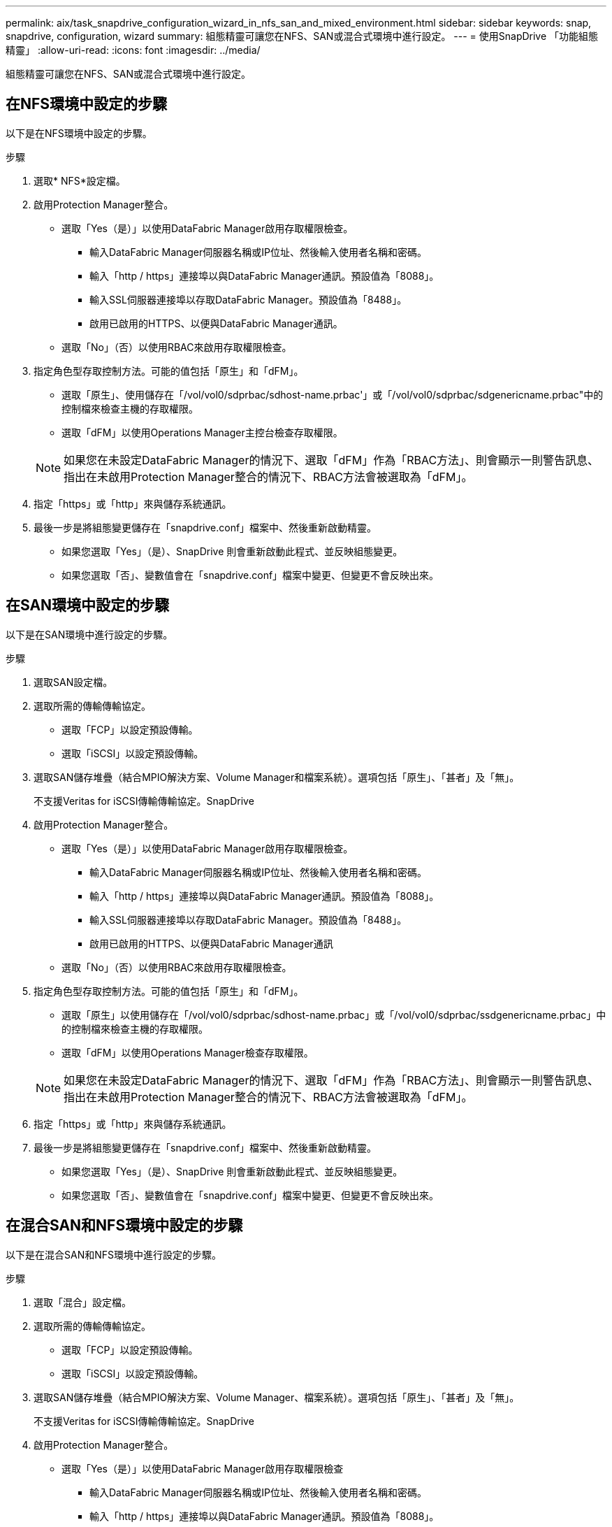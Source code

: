---
permalink: aix/task_snapdrive_configuration_wizard_in_nfs_san_and_mixed_environment.html 
sidebar: sidebar 
keywords: snap, snapdrive, configuration, wizard 
summary: 組態精靈可讓您在NFS、SAN或混合式環境中進行設定。 
---
= 使用SnapDrive 「功能組態精靈」
:allow-uri-read: 
:icons: font
:imagesdir: ../media/


[role="lead"]
組態精靈可讓您在NFS、SAN或混合式環境中進行設定。



== 在NFS環境中設定的步驟

以下是在NFS環境中設定的步驟。

.步驟
. 選取* NFS*設定檔。
. 啟用Protection Manager整合。
+
** 選取「Yes（是）」以使用DataFabric Manager啟用存取權限檢查。
+
*** 輸入DataFabric Manager伺服器名稱或IP位址、然後輸入使用者名稱和密碼。
*** 輸入「http / https」連接埠以與DataFabric Manager通訊。預設值為「8088」。
*** 輸入SSL伺服器連接埠以存取DataFabric Manager。預設值為「8488」。
*** 啟用已啟用的HTTPS、以便與DataFabric Manager通訊。


** 選取「No」（否）以使用RBAC來啟用存取權限檢查。


. 指定角色型存取控制方法。可能的值包括「原生」和「dFM」。
+
** 選取「原生」、使用儲存在「/vol/vol0/sdprbac/sdhost-name.prbac'」或「/vol/vol0/sdprbac/sdgenericname.prbac"中的控制檔來檢查主機的存取權限。
** 選取「dFM」以使用Operations Manager主控台檢查存取權限。


+

NOTE: 如果您在未設定DataFabric Manager的情況下、選取「dFM」作為「RBAC方法」、則會顯示一則警告訊息、指出在未啟用Protection Manager整合的情況下、RBAC方法會被選取為「dFM」。

. 指定「https」或「http」來與儲存系統通訊。
. 最後一步是將組態變更儲存在「snapdrive.conf」檔案中、然後重新啟動精靈。
+
** 如果您選取「Yes」（是）、SnapDrive 則會重新啟動此程式、並反映組態變更。
** 如果您選取「否」、變數值會在「snapdrive.conf」檔案中變更、但變更不會反映出來。






== 在SAN環境中設定的步驟

以下是在SAN環境中進行設定的步驟。

.步驟
. 選取SAN設定檔。
. 選取所需的傳輸傳輸協定。
+
** 選取「FCP」以設定預設傳輸。
** 選取「iSCSI」以設定預設傳輸。


. 選取SAN儲存堆疊（結合MPIO解決方案、Volume Manager和檔案系統）。選項包括「原生」、「甚者」及「無」。
+
不支援Veritas for iSCSI傳輸傳輸協定。SnapDrive

. 啟用Protection Manager整合。
+
** 選取「Yes（是）」以使用DataFabric Manager啟用存取權限檢查。
+
*** 輸入DataFabric Manager伺服器名稱或IP位址、然後輸入使用者名稱和密碼。
*** 輸入「http / https」連接埠以與DataFabric Manager通訊。預設值為「8088」。
*** 輸入SSL伺服器連接埠以存取DataFabric Manager。預設值為「8488」。
*** 啟用已啟用的HTTPS、以便與DataFabric Manager通訊


** 選取「No」（否）以使用RBAC來啟用存取權限檢查。


. 指定角色型存取控制方法。可能的值包括「原生」和「dFM」。
+
** 選取「原生」以使用儲存在「/vol/vol0/sdprbac/sdhost-name.prbac」或「/vol/vol0/sdprbac/ssdgenericname.prbac」中的控制檔來檢查主機的存取權限。
** 選取「dFM」以使用Operations Manager檢查存取權限。


+

NOTE: 如果您在未設定DataFabric Manager的情況下、選取「dFM」作為「RBAC方法」、則會顯示一則警告訊息、指出在未啟用Protection Manager整合的情況下、RBAC方法會被選取為「dFM」。

. 指定「https」或「http」來與儲存系統通訊。
. 最後一步是將組態變更儲存在「snapdrive.conf」檔案中、然後重新啟動精靈。
+
** 如果您選取「Yes」（是）、SnapDrive 則會重新啟動此程式、並反映組態變更。
** 如果您選取「否」、變數值會在「snapdrive.conf」檔案中變更、但變更不會反映出來。






== 在混合SAN和NFS環境中設定的步驟

以下是在混合SAN和NFS環境中進行設定的步驟。

.步驟
. 選取「混合」設定檔。
. 選取所需的傳輸傳輸協定。
+
** 選取「FCP」以設定預設傳輸。
** 選取「iSCSI」以設定預設傳輸。


. 選取SAN儲存堆疊（結合MPIO解決方案、Volume Manager、檔案系統）。選項包括「原生」、「甚者」及「無」。
+
不支援Veritas for iSCSI傳輸傳輸協定。SnapDrive

. 啟用Protection Manager整合。
+
** 選取「Yes（是）」以使用DataFabric Manager啟用存取權限檢查
+
*** 輸入DataFabric Manager伺服器名稱或IP位址、然後輸入使用者名稱和密碼。
*** 輸入「http / https」連接埠以與DataFabric Manager通訊。預設值為「8088」。
*** 輸入SSL伺服器連接埠以存取DataFabric Manager。預設值為8488。
*** 啟用已啟用的HTTPS、以便與DataFabric Manager通訊。


** 選取「No」（否）以使用RBAC來啟用存取權限檢查。


. 指定角色型存取控制方法。可能的值包括「原生」和「dFM」。
+
** 選取「原生」、使用儲存在「/vol/vol0/sdprbac/sdhost-name.prbac'」或「/vol/vol0/sdprbac/sdgenericname.prbac"中的控制檔來檢查主機的存取權限
** 選取「dFM」以使用Operations Manager主控台檢查存取權限。


+

NOTE: 如果您在未設定DataFabric Manager的情況下、選取「dFM」作為「RBAC方法」、則會顯示一則警告訊息、指出在未啟用Protection Manager整合的情況下、RBAC方法會被選取為「dFM」。

. 指定「https」或「http」來與儲存系統通訊。
. 最後一步是將組態變更儲存在「snapdrive.conf」檔案中、然後重新啟動精靈。
+
** 如果您選取「Yes」（是）、SnapDrive 則會重新啟動此程式、並反映組態變更。
** 如果您選取「否」、變數值會在「snapdrive.conf」檔案中變更、但變更不會反映出來。




可修改「snapdrive.conf」檔案中的下列變數。SnapDrive

* 「contact-http-dfm-port_」
* 「contact-SSL-DFM-port_」
* 「_US-https-to - dfm_」
* 缺省傳輸
* 「_US-https-to -filer_」
* fstype_'
* 多重路徑類型_
* vmtype_'
* 「_RBAC方法」
* 「_RBAC快取」

